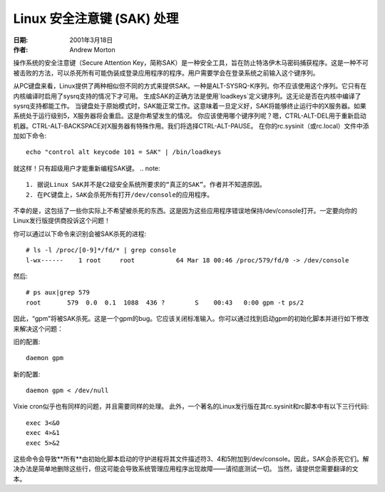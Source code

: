 =============================
Linux 安全注意键 (SAK) 处理
=============================

:日期: 2001年3月18日
:作者: Andrew Morton

操作系统的安全注意键（Secure Attention Key，简称SAK）是一种安全工具，旨在防止特洛伊木马密码捕获程序。这是一种不可被击败的方法，可以杀死所有可能伪装成登录应用程序的程序。用户需要学会在登录系统之前输入这个键序列。

从PC键盘来看，Linux提供了两种相似但不同的方式来提供SAK。一种是ALT-SYSRQ-K序列。你不应该使用这个序列。它只有在内核编译时启用了sysrq支持的情况下才可用。
生成SAK的正确方法是使用`loadkeys`定义键序列。这无论是否在内核中编译了sysrq支持都能工作。
当键盘处于原始模式时，SAK能正常工作。这意味着一旦定义好，SAK将能够终止运行中的X服务器。如果系统处于运行级别5，X服务器将会重启。这是你希望发生的情况。
你应该使用哪个键序列呢？嗯，CTRL-ALT-DEL用于重新启动机器。CTRL-ALT-BACKSPACE对X服务器有特殊作用。我们将选择CTRL-ALT-PAUSE。
在你的rc.sysinit（或rc.local）文件中添加如下命令::

    echo "control alt keycode 101 = SAK" | /bin/loadkeys

就这样！只有超级用户才能重新编程SAK键。
.. note::

  1. 据说Linux SAK并不是C2级安全系统所要求的“真正的SAK”。作者并不知道原因。
  2. 在PC键盘上，SAK会杀死所有打开/dev/console的应用程序。
不幸的是，这包括了一些你实际上不希望被杀死的东西。这是因为这些应用程序错误地保持/dev/console打开。一定要向你的Linux发行版提供商投诉这个问题！

你可以通过以下命令来识别会被SAK杀死的进程::

    # ls -l /proc/[0-9]*/fd/* | grep console
    l-wx------    1 root     root           64 Mar 18 00:46 /proc/579/fd/0 -> /dev/console

然后::

    # ps aux|grep 579
    root       579  0.0  0.1  1088  436 ?        S    00:43   0:00 gpm -t ps/2

因此，“gpm”将被SAK杀死。这是一个gpm的bug。它应该关闭标准输入。你可以通过找到启动gpm的初始化脚本并进行如下修改来解决这个问题：

旧的配置::

    daemon gpm

新的配置::

    daemon gpm < /dev/null

Vixie cron似乎也有同样的问题，并且需要同样的处理。
此外，一个著名的Linux发行版在其rc.sysinit和rc脚本中有以下三行代码::

    exec 3<&0
    exec 4>&1
    exec 5>&2

这些命令会导致**所有**由初始化脚本启动的守护进程将其文件描述符3、4和5附加到/dev/console。因此，SAK会杀死它们。解决办法是简单地删除这些行，但这可能会导致系统管理应用程序出现故障——请彻底测试一切。
当然，请提供您需要翻译的文本。
